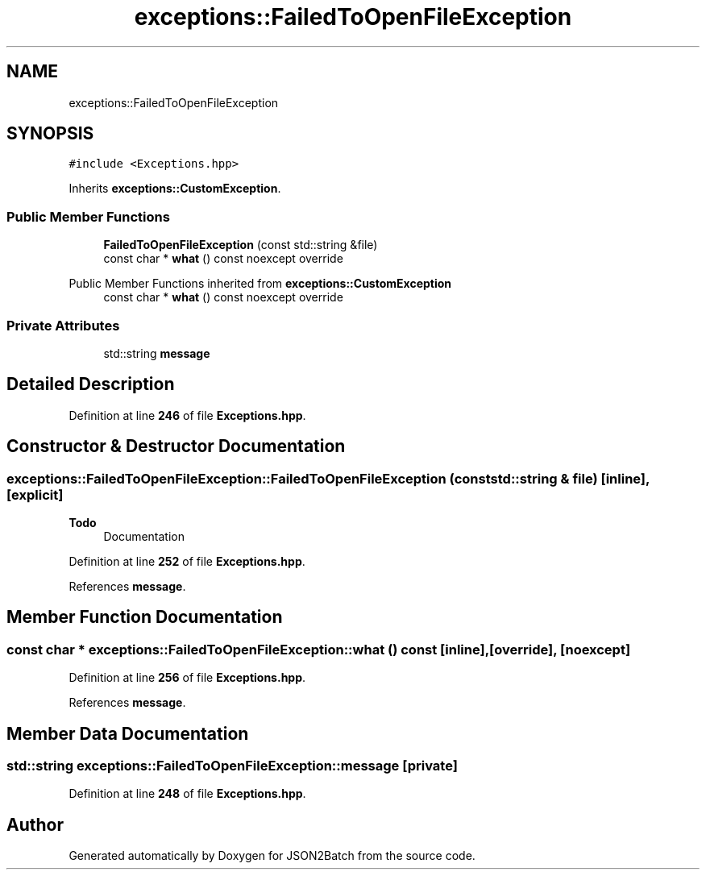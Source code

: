 .TH "exceptions::FailedToOpenFileException" 3 "Fri Apr 26 2024 13:01:17" "Version 0.2.2" "JSON2Batch" \" -*- nroff -*-
.ad l
.nh
.SH NAME
exceptions::FailedToOpenFileException
.SH SYNOPSIS
.br
.PP
.PP
\fC#include <Exceptions\&.hpp>\fP
.PP
Inherits \fBexceptions::CustomException\fP\&.
.SS "Public Member Functions"

.in +1c
.ti -1c
.RI "\fBFailedToOpenFileException\fP (const std::string &file)"
.br
.ti -1c
.RI "const char * \fBwhat\fP () const noexcept override"
.br
.in -1c

Public Member Functions inherited from \fBexceptions::CustomException\fP
.in +1c
.ti -1c
.RI "const char * \fBwhat\fP () const noexcept override"
.br
.in -1c
.SS "Private Attributes"

.in +1c
.ti -1c
.RI "std::string \fBmessage\fP"
.br
.in -1c
.SH "Detailed Description"
.PP 
Definition at line \fB246\fP of file \fBExceptions\&.hpp\fP\&.
.SH "Constructor & Destructor Documentation"
.PP 
.SS "exceptions::FailedToOpenFileException::FailedToOpenFileException (const std::string & file)\fC [inline]\fP, \fC [explicit]\fP"

.PP
\fBTodo\fP
.RS 4
Documentation 
.RE
.PP

.PP
Definition at line \fB252\fP of file \fBExceptions\&.hpp\fP\&.
.PP
References \fBmessage\fP\&.
.SH "Member Function Documentation"
.PP 
.SS "const char * exceptions::FailedToOpenFileException::what () const\fC [inline]\fP, \fC [override]\fP, \fC [noexcept]\fP"

.PP
Definition at line \fB256\fP of file \fBExceptions\&.hpp\fP\&.
.PP
References \fBmessage\fP\&.
.SH "Member Data Documentation"
.PP 
.SS "std::string exceptions::FailedToOpenFileException::message\fC [private]\fP"

.PP
Definition at line \fB248\fP of file \fBExceptions\&.hpp\fP\&.

.SH "Author"
.PP 
Generated automatically by Doxygen for JSON2Batch from the source code\&.
